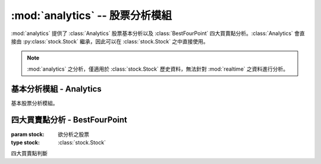.. _analytics:

:mod:`analytics` -- 股票分析模組
==================================

.. module:: analytics

:mod:`analytics` 提供了 :class:`Analytics` 股票基本分析以及 :class:`BestFourPoint`
四大買賣點分析。:class:`Analytics` 會直接由 :py:class:`stock.Stock` 繼承，因此可以在
:class:`stock.Stock` 之中直接使用。


.. note::

   :mod:`analytics` 之分析，僅適用於 :class:`stock.Stock` 歷史資料，無法針對
   :mod:`realtime` 之資料進行分析。



基本分析模組 - Analytics
-------------------------

.. class:: Analytics

   基本股票分析模組。

   .. method:: continuous(data)

      :param data: 資料樣本
      :type data: list

      分析 ``data`` 持續上升之天數。

   .. method:: moving_average(data, days)

      :param data: 資料樣本
      :type data: list
      :param days: 天數
      :type days: int

      分析 ``data`` 中之 ``days`` 日之平均數::

          >>> stock.moving_average(stock.price, 5)     # 分析 5 日均價
          >>> stock.moving_average(stock.capacity, 5)  # 分析 5 日均量

   .. method:: ma_bias_ratio(day1, day2)

      :param day1: n 日
      :type day1: int
      :param day2: m 日
      :type day2: int

      分析乖離率 (均價), ``day1`` - ``day2``


   .. method:: ma_bias_ratio_pivot(data, sample_size=5, positive=False)

      :param data: 資料樣本, 通常使用 ``price``
      :type data: list
      :param sample_size: 計算的區間樣本數量
      :type sample_size: int
      :param positive: 正乖離 (``True``), 負乖離 (``False``)
      :type positive: bool

      計算正負乖離轉折位置


四大買賣點分析 - BestFourPoint
-------------------------------

.. class:: BestFourPoint(stock)

   :param stock: 欲分析之股票
   :type stock: :class:`stock.Stock`

   四大買賣點判斷

   .. method:: bias_ratio(position=False)

      :param positive: 正乖離 (``True``), 負乖離 (``False``)
      :type positive: bool

      判斷 3, 6 日正負乖離率

   .. method:: plus_bias_ratio()

      判斷 3, 6 日正乖離率

   .. method:: mins_bias_ratio()

      判斷 3, 6 日負乖離率

   .. method:: best_buy_1()

      :rtype: bool

      判斷買點一: 是否量大收紅

   .. method:: best_buy_2()

      :rtype: bool

      判斷買點二: 是否量縮價不跌

   .. method:: best_buy_3()

      :rtype: bool

      判斷買點三: 是否三日均價由下往上

   .. method:: best_buy_4()

      :rtype: bool

      判斷買點四: 三日均價大於六日均價

   .. method:: best_sell_1()

      :rtype: bool

      判斷賣點一: 是否量大收黑

   .. method:: best_sell_2()

      :rtype: bool

      判斷賣點二: 是否量縮價跌

   .. method:: best_sell_3()

      :rtype: bool

      判斷賣點三: 是否三日均價由上往下

   .. method:: best_sell_4()

      :rtype: bool

      判斷賣點四: 三日均價小於六日均價

   .. method:: best_four_point_to_buy()

      :rtype: bool, str

      如果為買點，回傳所有符合之買點原則，否則回傳 False

   .. method:: best_four_point_to_sell()

      :rtype: bool, str

      如果為賣點，回傳所有符合之賣點原則，否則回傳 False

   .. method:: best_four_point()

      :rtype: (bool, str), None

      如果為買點，回傳 ``(True, msg)``，如果為賣點，回傳 ``(False, msg)``，
      如果皆不符合，回傳 ``None``。

